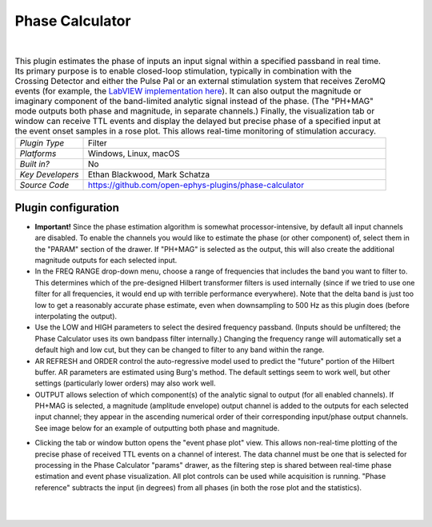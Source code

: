 .. _phasecalculator:
.. role:: raw-html-m2r(raw)
   :format: html

################
Phase Calculator
################

.. image:: ../../_static/images/plugins/phasecalculator/phasecalculator-01.png
  :alt: Phase Calculator plugin settings interface

|

.. csv-table:: This plugin estimates the phase of inputs an input signal within a specified passband in real time. Its primary purpose is to enable closed-loop stimulation, typically in combination with the Crossing Detector and either the Pulse Pal or an external stimulation system that receives ZeroMQ events (for example, the `LabVIEW implementation here <https://github.com/tne-lab/closed-loop-stim>`__). It can also output the magnitude or imaginary component of the band-limited analytic signal instead of the phase. (The "PH+MAG" mode outputs both phase and magnitude, in separate channels.) Finally, the visualization tab or window can receive TTL events and display the delayed but precise phase of a specified input at the event onset samples in a rose plot. This allows real-time monitoring of stimulation accuracy.
   :widths: 18, 80

   "*Plugin Type*", "Filter"
   "*Platforms*", "Windows, Linux, macOS"
   "*Built in?*", "No"
   "*Key Developers*", "Ethan Blackwood, Mark Schatza"
   "*Source Code*", "https://github.com/open-ephys-plugins/phase-calculator"

Plugin configuration
######################

* **Important!** Since the phase estimation algorithm is somewhat processor-intensive, by default all input channels are disabled. To enable the channels you would like to estimate the phase (or other component) of, select them in the "PARAM" section of the drawer. If "PH+MAG" is selected as the output, this will also create the additional magnitude outputs for each selected input.

* In the FREQ RANGE drop-down menu, choose a range of frequencies that includes the band you want to filter to. This determines which of the pre-designed Hilbert transformer filters is used internally (since if we tried to use one filter for all frequencies, it would end up with terrible performance everywhere). Note that the delta band is just too low to get a reasonably accurate phase estimate, even when downsampling to 500 Hz as this plugin does (before interpolating the output).

* Use the LOW and HIGH parameters to select the desired frequency passband. (Inputs should be unfiltered; the Phase Calculator uses its own bandpass filter internally.) Changing the frequency range will automatically set a default high and low cut, but they can be changed to filter to any band within the range.

* AR REFRESH and ORDER control the auto-regressive model used to predict the "future" portion of the Hilbert buffer. AR parameters are estimated using Burg's method. The default settings seem to work well, but other settings (particularly lower orders) may also work well.

* OUTPUT allows selection of which component(s) of the analytic signal to output (for all enabled channels). If PH+MAG is selected, a magnitude (amplitude envelope) output channel is added to the outputs for each selected input channel; they appear in the ascending numerical order of their corresponding input/phase output channels. See image below for an example of outputting both phase and magnitude.

.. image:: ../../_static/images/plugins/phasecalculator/phase_calculator_demo.png
  :alt: Phase Calculator demo

* Clicking the tab or window button opens the "event phase plot" view. This allows non-real-time plotting of the precise phase of received TTL events on a channel of interest. The data channel must be one that is selected for processing in the Phase Calculator "params" drawer, as the filtering step is shared between real-time phase estimation and event phase visualization. All plot controls can be used while acquisition is running. "Phase reference" subtracts the input (in degrees) from all phases (in both the rose plot and the statistics).

.. image:: ../../_static/images/plugins/phasecalculator/phase_calculator_visualizer.png
  :alt: Phase Calculator visualizer

|
|
